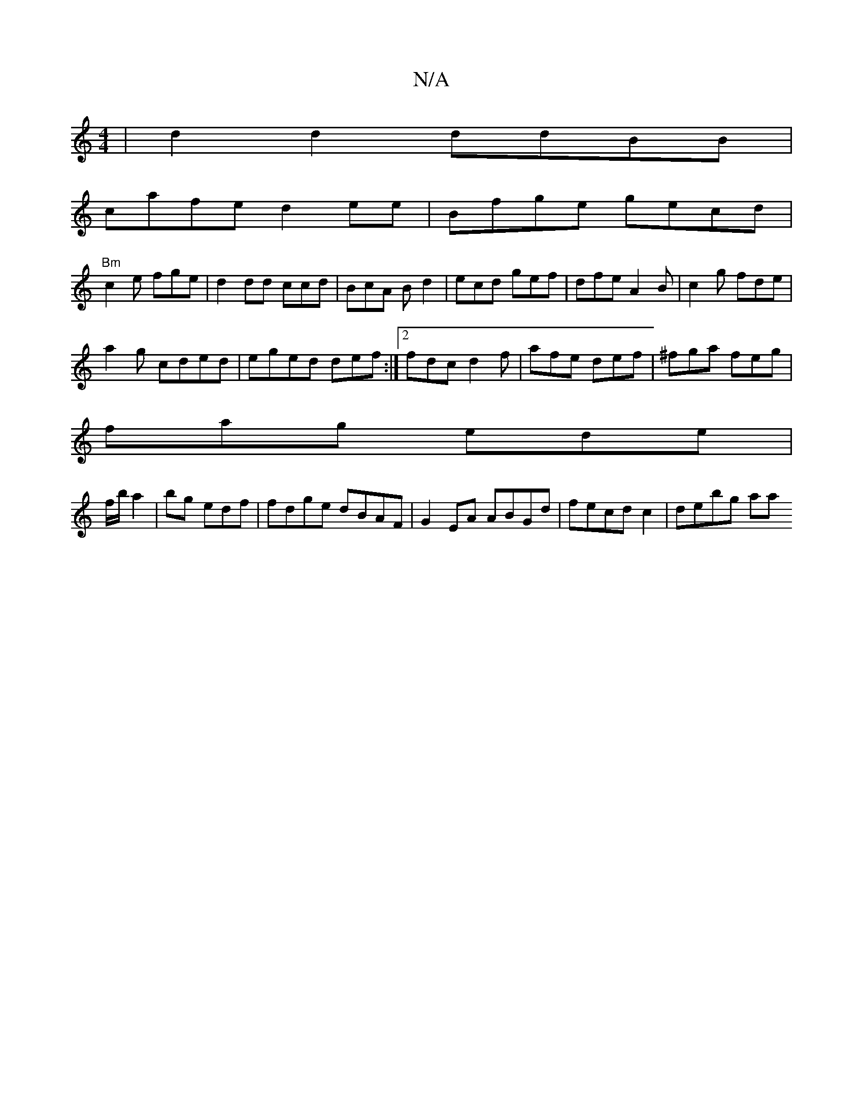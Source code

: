 X:1
T:N/A
M:4/4
R:N/A
K:Cmajor
|d2d2 ddBB |
cafe d2ee|Bfge gecd|
"Bm"c2e fge|d2 dd ccd|BcA Bd2 | ecd gef|dfe A2B|c2g fde|
a2g cded|eged def:|2 fdc d2f| afe def|^fga feg|
fag ede|
f/b/ a2|bg edf | fdge dBAF|G2EA ABGd|fecd c2|debg aa
